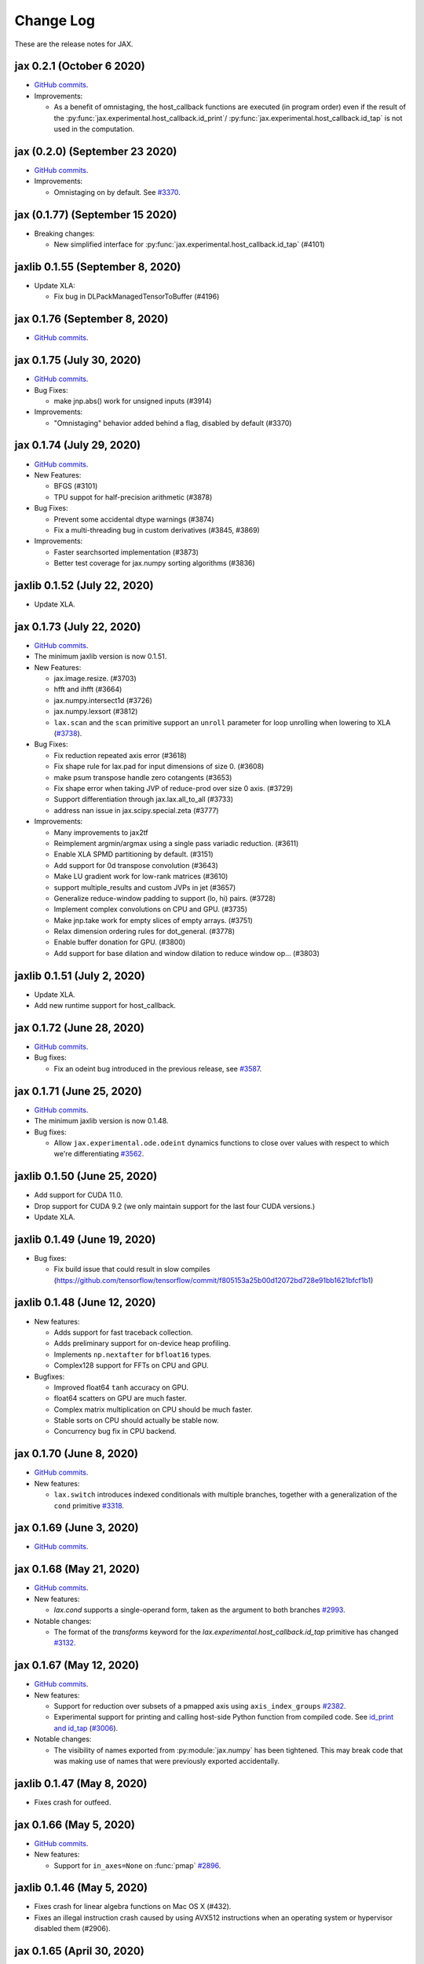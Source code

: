 Change Log
==========

.. This is a comment.
   Remember to leave an empty line before the start of an itemized list,
   and to align the itemized text with the first line of an item.

.. PLEASE REMEMBER TO CHANGE THE '..master' WITH AN ACTUAL TAG in GITHUB LINK.

These are the release notes for JAX.

jax 0.2.1 (October 6 2020)
--------------------------
* `GitHub commits <https://github.com/google/jax/compare/jax-v0.2.0...jax-v0.2.1>`_.

* Improvements:

  * As a benefit of omnistaging, the host_callback functions are executed (in program
    order) even if the result of the :py:func:`jax.experimental.host_callback.id_print`/
    :py:func:`jax.experimental.host_callback.id_tap` is not used in the computation.

jax (0.2.0) (September 23 2020)
----------------
* `GitHub commits <https://github.com/google/jax/compare/jax-v0.1.77...jax-v0.2.0>`_.

* Improvements:

  * Omnistaging on by default. See `#3370 <https://github.com/google/jax/pull/3370>`_.


jax (0.1.77) (September 15 2020)
----------------

* Breaking changes:

  * New simplified interface for :py:func:`jax.experimental.host_callback.id_tap` (#4101)

jaxlib 0.1.55 (September 8, 2020)
------------------------------
* Update XLA:

  * Fix bug in DLPackManagedTensorToBuffer (#4196)

jax 0.1.76 (September 8, 2020)
--------------------------
* `GitHub commits <https://github.com/google/jax/compare/jax-v0.1.75...jax-v0.1.76>`_.

jax 0.1.75 (July 30, 2020)
--------------------------
* `GitHub commits <https://github.com/google/jax/compare/jax-v0.1.74...jax-v0.1.75>`_.

* Bug Fixes:

  * make jnp.abs() work for unsigned inputs (#3914)

* Improvements:

  * "Omnistaging" behavior added behind a flag, disabled by default (#3370)

jax 0.1.74 (July 29, 2020)
--------------------------
* `GitHub commits <https://github.com/google/jax/compare/jax-v0.1.73...jax-v0.1.74>`_.

* New Features:

  * BFGS (#3101)
  * TPU suppot for half-precision arithmetic (#3878)

* Bug Fixes:

  * Prevent some accidental dtype warnings (#3874)
  * Fix a multi-threading bug in custom derivatives (#3845, #3869)

* Improvements:

  * Faster searchsorted implementation (#3873)
  * Better test coverage for jax.numpy sorting algorithms (#3836)


jaxlib 0.1.52 (July 22, 2020)
------------------------------

* Update XLA.

jax 0.1.73 (July 22, 2020)
--------------------------
* `GitHub commits <https://github.com/google/jax/compare/jax-v0.1.72...jax-v0.1.73>`_.
* The minimum jaxlib version is now 0.1.51.

* New Features:

  * jax.image.resize. (#3703)
  * hfft and ihfft (#3664)
  * jax.numpy.intersect1d (#3726)
  * jax.numpy.lexsort (#3812)
  * ``lax.scan`` and the ``scan`` primitive support an ``unroll``
    parameter for loop unrolling when lowering to XLA
    (`#3738 <https://github.com/google/jax/pull/3738>`_).

* Bug Fixes:

  * Fix reduction repeated axis error (#3618)
  * Fix shape rule for lax.pad for input dimensions of size 0. (#3608)
  * make psum transpose handle zero cotangents (#3653)
  * Fix shape error when taking JVP of reduce-prod over size 0 axis. (#3729)
  * Support differentiation through jax.lax.all_to_all (#3733)
  * address nan issue in jax.scipy.special.zeta (#3777)

* Improvements:

  * Many improvements to jax2tf
  * Reimplement argmin/argmax using a single pass variadic reduction. (#3611)
  * Enable XLA SPMD partitioning by default. (#3151)
  * Add support for 0d transpose convolution (#3643)
  * Make LU gradient work for low-rank matrices (#3610)
  * support multiple_results and custom JVPs in jet (#3657)
  * Generalize reduce-window padding to support (lo, hi) pairs. (#3728)
  * Implement complex convolutions on CPU and GPU. (#3735)
  * Make jnp.take work for empty slices of empty arrays. (#3751)
  * Relax dimension ordering rules for dot_general. (#3778)
  * Enable buffer donation for GPU. (#3800)
  * Add support for base dilation and window dilation to reduce window op… (#3803)

jaxlib 0.1.51 (July 2, 2020)
------------------------------

* Update XLA.
* Add new runtime support for host_callback.

jax 0.1.72 (June 28, 2020)
---------------------------

* `GitHub commits <https://github.com/google/jax/compare/jax-v0.1.71...jax-v0.1.72>`_.

* Bug fixes:

  * Fix an odeint bug introduced in the previous release, see
    `#3587 <https://github.com/google/jax/pull/3587>`_.


jax 0.1.71 (June 25, 2020)
---------------------------

* `GitHub commits <https://github.com/google/jax/compare/jax-v0.1.70...jax-v0.1.71>`_.
* The minimum jaxlib version is now 0.1.48.

* Bug fixes:

  * Allow ``jax.experimental.ode.odeint`` dynamics functions to close over
    values with respect to which we're differentiating
    `#3562 <https://github.com/google/jax/pull/3562>`_.

jaxlib 0.1.50 (June 25, 2020)
------------------------------

* Add support for CUDA 11.0.
* Drop support for CUDA 9.2 (we only maintain support for the last four CUDA
  versions.)
* Update XLA.

jaxlib 0.1.49 (June 19, 2020)
------------------------------

* Bug fixes:

  * Fix build issue that could result in slow compiles
    (https://github.com/tensorflow/tensorflow/commit/f805153a25b00d12072bd728e91bb1621bfcf1b1)

jaxlib 0.1.48 (June 12, 2020)
------------------------------

* New features:

  * Adds support for fast traceback collection.
  * Adds preliminary support for on-device heap profiling.
  * Implements ``np.nextafter`` for ``bfloat16`` types.
  * Complex128 support for FFTs on CPU and GPU.

* Bugfixes:

  * Improved float64 ``tanh`` accuracy on GPU.
  * float64 scatters on GPU are much faster.
  * Complex matrix multiplication on CPU should be much faster.
  * Stable sorts on CPU should actually be stable now.
  * Concurrency bug fix in CPU backend.


jax 0.1.70 (June 8, 2020)
---------------------------

* `GitHub commits <https://github.com/google/jax/compare/jax-v0.1.69...jax-v0.1.70>`_.

* New features:

  * ``lax.switch`` introduces indexed conditionals with multiple
    branches, together with a generalization of the ``cond``
    primitive
    `#3318 <https://github.com/google/jax/pull/3318>`_.

jax 0.1.69 (June 3, 2020)
---------------------------

* `GitHub commits <https://github.com/google/jax/compare/jax-v0.1.68...jax-v0.1.69>`_.

jax 0.1.68 (May 21, 2020)
---------------------------

* `GitHub commits <https://github.com/google/jax/compare/jax-v0.1.67...jax-v0.1.68>`_.

* New features:

  * `lax.cond` supports a single-operand form, taken as the argument
    to both branches
    `#2993 <https://github.com/google/jax/pull/2993>`_.

* Notable changes:

  * The format of the `transforms` keyword for the `lax.experimental.host_callback.id_tap`
    primitive has changed `#3132 <https://github.com/google/jax/pull/3132>`_.


jax 0.1.67 (May 12, 2020)
---------------------------

* `GitHub commits <https://github.com/google/jax/compare/jax-v0.1.66...jax-v0.1.67>`_.

* New features:

  * Support for reduction over subsets of a pmapped axis using ``axis_index_groups``
    `#2382 <https://github.com/google/jax/pull/2382>`_.
  * Experimental support for printing and calling host-side Python function from
    compiled code. See `id_print and id_tap <https://jax.readthedocs.io/en/latest/jax.experimental.host_callback.html>`_
    (`#3006 <https://github.com/google/jax/pull/3006>`_).

* Notable changes:

  * The visibility of names exported from :py:module:`jax.numpy` has been
    tightened. This may break code that was making use of names that were
    previously exported accidentally.

jaxlib 0.1.47 (May 8, 2020)
------------------------------

* Fixes crash for outfeed.

jax 0.1.66 (May 5, 2020)
---------------------------

* `GitHub commits <https://github.com/google/jax/compare/jax-v0.1.65...jax-v0.1.66>`_.

* New features:

  * Support for ``in_axes=None`` on :func:`pmap`
    `#2896 <https://github.com/google/jax/pull/2896>`_.

jaxlib 0.1.46 (May 5, 2020)
------------------------------

* Fixes crash for linear algebra functions on Mac OS X (#432).
* Fixes an illegal instruction crash caused by using AVX512 instructions when
  an operating system or hypervisor disabled them (#2906).

jax 0.1.65 (April 30, 2020)
---------------------------

* `GitHub commits <https://github.com/google/jax/compare/jax-v0.1.64...jax-v0.1.65>`_.

* New features:

  * Differentiation of determinants of singular matrices
    `#2809 <https://github.com/google/jax/pull/2809>`_.

* Bug fixes:

  * Fix :func:`odeint` differentiation with respect to time of ODEs with
    time-dependent dynamics `#2817 <https://github.com/google/jax/pull/2817>`_,
    also add ODE CI testing.
  * Fix :func:`lax_linalg.qr` differentiation
    `#2867 <https://github.com/google/jax/pull/2867>`_.

jaxlib 0.1.45 (April 21, 2020)
------------------------------

* Fixes segfault: https://github.com/google/jax/issues/2755
* Plumb is_stable option on Sort HLO through to Python.

jax 0.1.64 (April 21, 2020)
---------------------------

* `GitHub commits <https://github.com/google/jax/compare/jax-v0.1.63...jax-v0.1.64>`_.
* New features:

  * Add syntactic sugar for functional indexed updates
    `#2684 <https://github.com/google/jax/issues/2684>`_.
  * Add :func:`jax.numpy.linalg.multi_dot` `#2726 <https://github.com/google/jax/issues/2726>`_.
  * Add :func:`jax.numpy.unique` `#2760 <https://github.com/google/jax/issues/2760>`_.
  * Add :func:`jax.numpy.rint` `#2724 <https://github.com/google/jax/issues/2724>`_.
  * Add :func:`jax.numpy.rint` `#2724 <https://github.com/google/jax/issues/2724>`_.
  * Add more primitive rules for :func:`jax.experimental.jet`.

* Bug fixes:

  * Fix :func:`logaddexp` and :func:`logaddexp2` differentiation at zero `#2107
    <https://github.com/google/jax/issues/2107>`_.
  * Improve memory usage in reverse-mode autodiff without :func:`jit`
    `#2719 <https://github.com/google/jax/issues/2719>`_.

* Better errors:

  * Improves error message for reverse-mode differentiation of :func:`lax.while_loop`
    `#2129 <https://github.com/google/jax/issues/2129>`_.


jaxlib 0.1.44 (April 16, 2020)
------------------------------

* Fixes a bug where if multiple GPUs of different models were present, JAX
  would only compile programs suitable for the first GPU.
* Bugfix for ``batch_group_count`` convolutions.
* Added precompiled SASS for more GPU versions to avoid startup PTX compilation
  hang.


jax 0.1.63 (April 12, 2020)
---------------------------

* `GitHub commits <https://github.com/google/jax/compare/jax-v0.1.62...jax-v0.1.63>`_.
* Added ``jax.custom_jvp`` and ``jax.custom_vjp`` from `#2026 <https://github.com/google/jax/pull/2026>`_, see the `tutorial notebook <https://jax.readthedocs.io/en/latest/notebooks/Custom_derivative_rules_for_Python_code.html>`_. Deprecated ``jax.custom_transforms`` and removed it from the docs (though it still works).
* Add ``scipy.sparse.linalg.cg`` `#2566 <https://github.com/google/jax/pull/2566>`_.
* Changed how Tracers are printed to show more useful information for debugging `#2591 <https://github.com/google/jax/pull/2591>`_.
* Made ``jax.numpy.isclose`` handle ``nan`` and ``inf`` correctly `#2501 <https://github.com/google/jax/pull/2501>`_.
* Added several new rules for ``jax.experimental.jet`` `#2537 <https://github.com/google/jax/pull/2537>`_.
* Fixed ``jax.experimental.stax.BatchNorm`` when ``scale``/``center`` isn't provided.
* Fix some missing cases of broadcasting in ``jax.numpy.einsum`` `#2512 <https://github.com/google/jax/pull/2512>`_.
* Implement ``jax.numpy.cumsum`` and ``jax.numpy.cumprod`` in terms of a parallel prefix scan `#2596 <https://github.com/google/jax/pull/2596>`_ and make ``reduce_prod`` differentiable to arbitray order `#2597 <https://github.com/google/jax/pull/2597>`_.
* Add ``batch_group_count`` to ``conv_general_dilated`` `#2635 <https://github.com/google/jax/pull/2635>`_.
* Add docstring for ``test_util.check_grads`` `#2656 <https://github.com/google/jax/pull/2656>`_.
* Add ``callback_transform`` `#2665 <https://github.com/google/jax/pull/2665>`_.
* Implement ``rollaxis``, ``convolve``/``correlate`` 1d & 2d, ``copysign``,
  ``trunc``, ``roots``, and ``quantile``/``percentile`` interpolation options.

jaxlib 0.1.43 (March 31, 2020)
------------------------------

* Fixed a performance regression for Resnet-50 on GPU.

jax 0.1.62 (March 21, 2020)
---------------------------

* `GitHub commits <https://github.com/google/jax/compare/jax-v0.1.61...jax-v0.1.62>`_.
* JAX has dropped support for Python 3.5. Please upgrade to Python 3.6 or newer.
* Removed the internal function ``lax._safe_mul``, which implemented the
  convention ``0. * nan == 0.``. This change means some programs when
  differentiated will produce nans when they previously produced correct
  values, though it ensures nans rather than silently incorrect results are
  produced for other programs. See #2447 and #1052 for details.
* Added an ``all_gather`` parallel convenience function.
* More type annotations in core code.

jaxlib 0.1.42 (March 19, 2020)
------------------------------

* jaxlib 0.1.41 broke cloud TPU support due to an API incompatibility. This
  release fixes it again.
* JAX has dropped support for Python 3.5. Please upgrade to Python 3.6 or newer.

jax 0.1.61 (March 17, 2020)
---------------------------
* `GitHub commits <https://github.com/google/jax/compare/jax-v0.1.60...jax-v0.1.61>`_.
* Fixes Python 3.5 support. This will be the last JAX or jaxlib release that
  supports Python 3.5.

jax 0.1.60 (March 17, 2020)
---------------------------

* `GitHub commits <https://github.com/google/jax/compare/jax-v0.1.59...jax-v0.1.60>`_.
* New features:

  * :py:func:`jax.pmap` has ``static_broadcast_argnums`` argument which allows
    the user to specify arguments that should be treated as compile-time
    constants and should be broadcasted to all devices. It works analogously to
    ``static_argnums`` in :py:func:`jax.jit`.
  * Improved error messages for when tracers are mistakenly saved in global state.
  * Added :py:func:`jax.nn.one_hot` utility function.
  * Added :py:module:`jax.experimental.jet` for exponentially faster
    higher-order automatic differentiation.
  * Added more correctness checking to arguments of :py:func:`jax.lax.broadcast_in_dim`.

* The minimum jaxlib version is now 0.1.41.

jaxlib 0.1.40 (March 4, 2020)
-------------------------------

* Adds experimental support in Jaxlib for TensorFlow profiler, which allows
  tracing of CPU and GPU computations from TensorBoard.
* Includes prototype support for multihost GPU computations that communicate via
  NCCL.
* Improves performance of NCCL collectives on GPU.
* Adds TopK, CustomCallWithoutLayout, CustomCallWithLayout, IGammaGradA and
  RandomGamma implementations.
* Supports device assignments known at XLA compilation time.

jax 0.1.59 (February 11, 2020)
------------------------------

* `GitHub commits <https://github.com/google/jax/compare/jax-v0.1.58...jax-v0.1.59>`_.
* Breaking changes

  * The minimum jaxlib version is now 0.1.38.
  * Simplified :py:class:`Jaxpr` by removing the ``Jaxpr.freevars`` and
    ``Jaxpr.bound_subjaxprs``. The call primitives (``xla_call``, ``xla_pmap``,
    ``sharded_call``, and ``remat_call``) get a new parameter ``call_jaxpr`` with a
    fully-closed (no ``constvars``) jaxpr. Also, added a new field ``call_primitive``
    to primitives.
* New features:

  * Reverse-mode automatic differentiation (e.g. ``grad``) of ``lax.cond``, making it
    now differentiable in both modes (https://github.com/google/jax/pull/2091)
  * JAX now supports DLPack, which allows sharing CPU and GPU arrays in a
    zero-copy way with other libraries, such as PyTorch.
  * JAX GPU DeviceArrays now support ``__cuda_array_interface__``, which is another
    zero-copy protocol for sharing GPU arrays with other libraries such as CuPy
    and Numba.
  * JAX CPU device buffers now implement the Python buffer protocol, which allows
    zero-copy buffer sharing between JAX and NumPy.
  * Added JAX_SKIP_SLOW_TESTS environment variable to skip tests known as slow.

jaxlib 0.1.39 (February 11, 2020)
---------------------------------

* Updates XLA.


jaxlib 0.1.38 (January 29, 2020)
--------------------------------

* CUDA 9.0 is no longer supported.
* CUDA 10.2 wheels are now built by default.

jax 0.1.58 (January 28, 2020)
-----------------------------

* `GitHub commits <https://github.com/google/jax/compare/46014da21...jax-v0.1.58>`_.
* Breaking changes

  * JAX has dropped Python 2 support, because Python 2 reached its end of life on
    January 1, 2020. Please update to Python 3.5 or newer.
* New features

    * Forward-mode automatic differentiation (`jvp`) of while loop
      (https://github.com/google/jax/pull/1980)
    * New NumPy and SciPy functions:

      * :py:func:`jax.numpy.fft.fft2`
      * :py:func:`jax.numpy.fft.ifft2`
      * :py:func:`jax.numpy.fft.rfft`
      * :py:func:`jax.numpy.fft.irfft`
      * :py:func:`jax.numpy.fft.rfft2`
      * :py:func:`jax.numpy.fft.irfft2`
      * :py:func:`jax.numpy.fft.rfftn`
      * :py:func:`jax.numpy.fft.irfftn`
      * :py:func:`jax.numpy.fft.fftfreq`
      * :py:func:`jax.numpy.fft.rfftfreq`
      * :py:func:`jax.numpy.linalg.matrix_rank`
      * :py:func:`jax.numpy.linalg.matrix_power`
      * :py:func:`jax.scipy.special.betainc`
    * Batched Cholesky decomposition on GPU now uses a more efficient batched
      kernel.


Notable bug fixes
^^^^^^^^^^^^^^^^^

* With the Python 3 upgrade, JAX no longer depends on ``fastcache``, which should
  help with installation.
